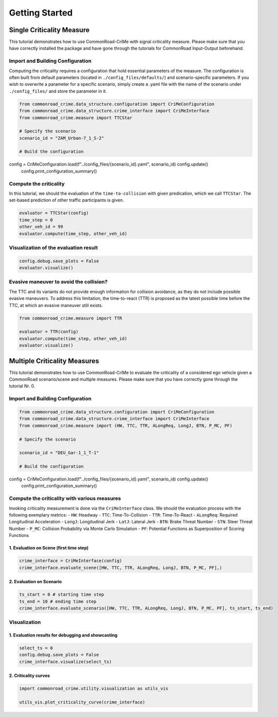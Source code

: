 .. _getting_started:

Getting Started
=====================


Single Criticality Measure
---------------------------------

This tutorial demonstrates how to use CommonRoad-CriMe with signal
criticality measure. Please make sure that you have correctly installed
the package and have gone through the tutorials for CommonRoad
Input-Output beforehand.

Import and Building Configuration
^^^^^^^^^^^^^^^^^^^^^^^^^^^^^^^^^^

Computing the criticality requires a configuration that hold essential
parameters of the measure. The configuration is often built from default
parameters (located in ``./config_files/defaults/``) and
scenario-specific parameters. If you wish to overwrite a parameter for a
specific scenario, simply create a .yaml file with the name of the
scenario under ``./config_files/`` and store the parameter in it.

.. code-block:: python 

    from commonroad_crime.data_structure.configuration import CriMeConfiguration
    from commonroad_crime.data_structure.crime_interface import CriMeInterface
    from commonroad_crime.measure import TTCStar

    # Specify the scenario
    scenario_id = "ZAM_Urban-7_1_S-2" 

    # Build the configuration
config = CriMeConfiguration.load(f"../config_files/{scenario_id}.yaml", scenario_id)    config.update()
    config.print_configuration_summary()

Compute the criticality
^^^^^^^^^^^^^^^^^^^^^^^^^^^^^^^^^^

In this tutorial, we should the evaluation of the ``time-to-collision``
with given predication, which we call ``TTCStar``. The set-based
prediction of other traffic participants is given.

.. code-block:: python

    evaluator = TTCStar(config) 
    time_step = 0 
    other_veh_id = 99
    evaluator.compute(time_step, other_veh_id)

Visualization of the evaluation result
^^^^^^^^^^^^^^^^^^^^^^^^^^^^^^^^^^^^^^^

.. code-block:: python

    config.debug.save_plots = False 
    evaluator.visualize()

Evasive maneuver to avoid the collision?
^^^^^^^^^^^^^^^^^^^^^^^^^^^^^^^^^^^^^^^^

The TTC and its variants do not provide enough information for collision
avoidance, as they do not include possible evasive maneuvers. To address
this limitation, the time-to-react (TTR) is proposed as the latest
possible time before the TTC, at which an evasive maneuver still exists.

.. code-block:: python

    from commonroad_crime.measure import TTR

    evaluator = TTR(config) 
    evaluator.compute(time_step, other_veh_id)
    evaluator.visualize()

Multiple Criticality Measures
---------------------------------

This tutorial demonstrates how to use CommonRoad-CriMe to evaluate the
criticality of a considered ego vehicle given a CommonRoad
scenario/scene and multiple measures. Please make sure that you have
correctly gone through the tutorial Nr. 0.

Import and Building Configuration
^^^^^^^^^^^^^^^^^^^^^^^^^^^^^^^^^^

.. code-block:: python

    from commonroad_crime.data_structure.configuration import CriMeConfiguration
    from commonroad_crime.data_structure.crime_interface import CriMeInterface
    from commonroad_crime.measure import (HW, TTC, TTR, ALongReq, LongJ, BTN, P_MC, PF)

    # Specify the scenario

    scenario_id = "DEU_Gar-1_1_T-1"

    # Build the configuration

config = CriMeConfiguration.load(f"../config_files/{scenario_id}.yaml", scenario_id)    config.update()
    config.print_configuration_summary()

Compute the criticality with various measures
^^^^^^^^^^^^^^^^^^^^^^^^^^^^^^^^^^^^^^^^^^^^^

Invoking criticality measurement is done via the ``CriMeInterface``
class. We should the evaluation process with the following exemplary
metrics: - ``HW``: Headway - ``TTC``: Time-To-Collision - ``TTR``:
Time-To-React - ``ALongReq``: Required Longitudinal Acceleration -
``LongJ``: Longitudinal Jerk - ``LatJ``: Lateral Jerk - ``BTN``: Brake
Threat Number - ``STN``: Steer Threat Number - ``P_MC``: Collision
Probability via Monte Carlo Simulation - ``PF``: Potential Functions as
Superposition of Scoring Functions

1. Evaluation on Scene (first time step)
""""""""""""""""""""""""""""""""""""""""

.. code-block:: python

    crime_interface = CriMeInterface(config)
    crime_interface.evaluate_scene([HW, TTC, TTR, ALongReq, LongJ, BTN, P_MC, PF],)

2. Evaluation on Scenario
""""""""""""""""""""""""""

.. code-block:: python

    ts_start = 0 # starting time step 
    ts_end = 10 # ending time step
    crime_interface.evaluate_scenario([HW, TTC, TTR, ALongReq, LongJ, BTN, P_MC, PF], ts_start, ts_end)

Visualization
^^^^^^^^^^^^^^^^^^^^^^^^^^^^^^^^^^

1. Evaluation results for debugging and showcasting
"""""""""""""""""""""""""""""""""""""""""""""""""""""""""
.. code-block:: python

    select_ts = 0 
    config.debug.save_plots = False
    crime_interface.visualize(select_ts)

2. Criticality curves
""""""""""""""""""""""
.. code-block:: python

    import commonroad_crime.utility.visualization as utils_vis

    utils_vis.plot_criticality_curve(crime_interface)
